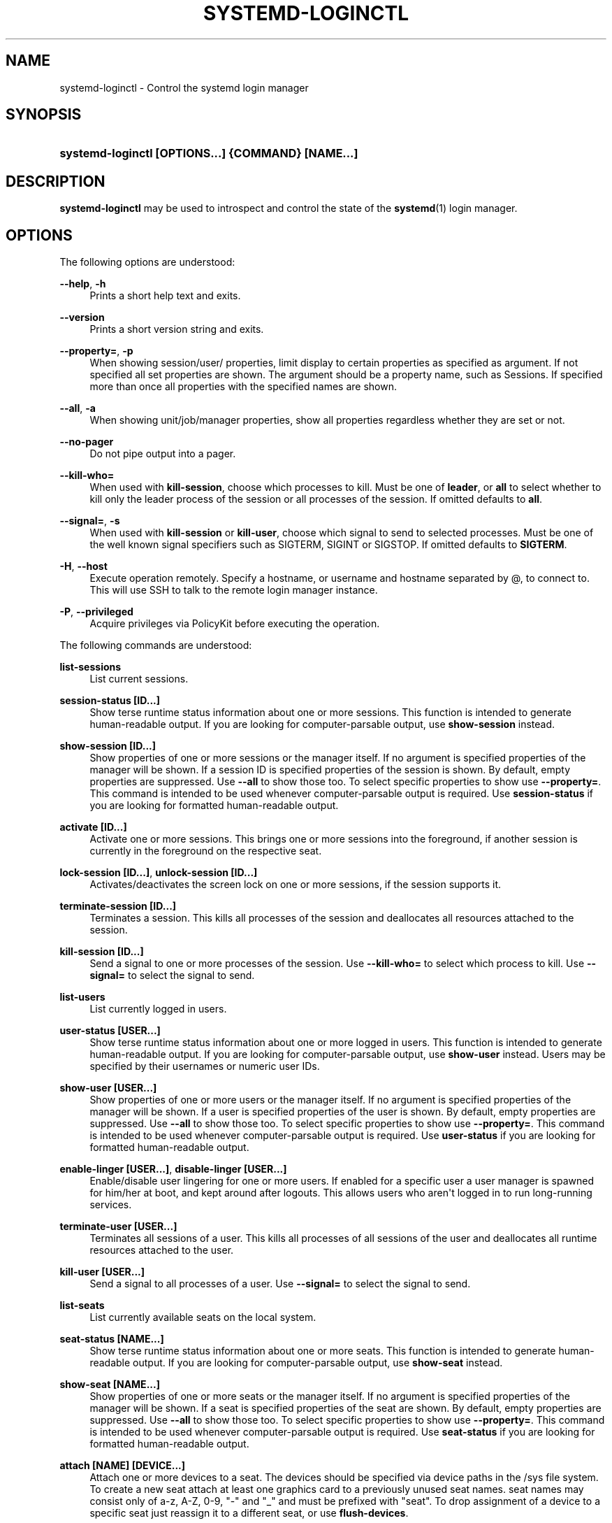 '\" t
.\"     Title: systemd-loginctl
.\"    Author: Lennart Poettering <lennart@poettering.net>
.\" Generator: DocBook XSL Stylesheets v1.76.1 <http://docbook.sf.net/>
.\"      Date: 09/23/2011
.\"    Manual: systemd-loginctl
.\"    Source: systemd
.\"  Language: English
.\"
.TH "SYSTEMD\-LOGINCTL" "1" "09/23/2011" "systemd" "systemd-loginctl"
.\" -----------------------------------------------------------------
.\" * Define some portability stuff
.\" -----------------------------------------------------------------
.\" ~~~~~~~~~~~~~~~~~~~~~~~~~~~~~~~~~~~~~~~~~~~~~~~~~~~~~~~~~~~~~~~~~
.\" http://bugs.debian.org/507673
.\" http://lists.gnu.org/archive/html/groff/2009-02/msg00013.html
.\" ~~~~~~~~~~~~~~~~~~~~~~~~~~~~~~~~~~~~~~~~~~~~~~~~~~~~~~~~~~~~~~~~~
.ie \n(.g .ds Aq \(aq
.el       .ds Aq '
.\" -----------------------------------------------------------------
.\" * set default formatting
.\" -----------------------------------------------------------------
.\" disable hyphenation
.nh
.\" disable justification (adjust text to left margin only)
.ad l
.\" -----------------------------------------------------------------
.\" * MAIN CONTENT STARTS HERE *
.\" -----------------------------------------------------------------
.SH "NAME"
systemd-loginctl \- Control the systemd login manager
.SH "SYNOPSIS"
.HP \w'\fBsystemd\-loginctl\ \fR\fB[OPTIONS...]\fR\fB\ \fR\fB{COMMAND}\fR\fB\ \fR\fB[NAME...]\fR\ 'u
\fBsystemd\-loginctl \fR\fB[OPTIONS...]\fR\fB \fR\fB{COMMAND}\fR\fB \fR\fB[NAME...]\fR
.SH "DESCRIPTION"
.PP
\fBsystemd\-loginctl\fR
may be used to introspect and control the state of the
\fBsystemd\fR(1)
login manager\&.
.SH "OPTIONS"
.PP
The following options are understood:
.PP
\fB\-\-help\fR, \fB\-h\fR
.RS 4
Prints a short help text and exits\&.
.RE
.PP
\fB\-\-version\fR
.RS 4
Prints a short version string and exits\&.
.RE
.PP
\fB\-\-property=\fR, \fB\-p\fR
.RS 4
When showing session/user/ properties, limit display to certain properties as specified as argument\&. If not specified all set properties are shown\&. The argument should be a property name, such as
Sessions\&. If specified more than once all properties with the specified names are shown\&.
.RE
.PP
\fB\-\-all\fR, \fB\-a\fR
.RS 4
When showing unit/job/manager properties, show all properties regardless whether they are set or not\&.
.RE
.PP
\fB\-\-no\-pager\fR
.RS 4
Do not pipe output into a pager\&.
.RE
.PP
\fB\-\-kill\-who=\fR
.RS 4
When used with
\fBkill\-session\fR, choose which processes to kill\&. Must be one of
\fBleader\fR, or
\fBall\fR
to select whether to kill only the leader process of the session or all processes of the session\&. If omitted defaults to
\fBall\fR\&.
.RE
.PP
\fB\-\-signal=\fR, \fB\-s\fR
.RS 4
When used with
\fBkill\-session\fR
or
\fBkill\-user\fR, choose which signal to send to selected processes\&. Must be one of the well known signal specifiers such as SIGTERM, SIGINT or SIGSTOP\&. If omitted defaults to
\fBSIGTERM\fR\&.
.RE
.PP
\fB\-H\fR, \fB\-\-host\fR
.RS 4
Execute operation remotely\&. Specify a hostname, or username and hostname separated by @, to connect to\&. This will use SSH to talk to the remote login manager instance\&.
.RE
.PP
\fB\-P\fR, \fB\-\-privileged\fR
.RS 4
Acquire privileges via PolicyKit before executing the operation\&.
.RE
.PP
The following commands are understood:
.PP
\fBlist\-sessions\fR
.RS 4
List current sessions\&.
.RE
.PP
\fBsession\-status [ID\&.\&.\&.]\fR
.RS 4
Show terse runtime status information about one or more sessions\&. This function is intended to generate human\-readable output\&. If you are looking for computer\-parsable output, use
\fBshow\-session\fR
instead\&.
.RE
.PP
\fBshow\-session [ID\&.\&.\&.]\fR
.RS 4
Show properties of one or more sessions or the manager itself\&. If no argument is specified properties of the manager will be shown\&. If a session ID is specified properties of the session is shown\&. By default, empty properties are suppressed\&. Use
\fB\-\-all\fR
to show those too\&. To select specific properties to show use
\fB\-\-property=\fR\&. This command is intended to be used whenever computer\-parsable output is required\&. Use
\fBsession\-status\fR
if you are looking for formatted human\-readable output\&.
.RE
.PP
\fBactivate [ID\&.\&.\&.]\fR
.RS 4
Activate one or more sessions\&. This brings one or more sessions into the foreground, if another session is currently in the foreground on the respective seat\&.
.RE
.PP
\fBlock\-session [ID\&.\&.\&.]\fR, \fBunlock\-session [ID\&.\&.\&.]\fR
.RS 4
Activates/deactivates the screen lock on one or more sessions, if the session supports it\&.
.RE
.PP
\fBterminate\-session [ID\&.\&.\&.]\fR
.RS 4
Terminates a session\&. This kills all processes of the session and deallocates all resources attached to the session\&.
.RE
.PP
\fBkill\-session [ID\&.\&.\&.]\fR
.RS 4
Send a signal to one or more processes of the session\&. Use
\fB\-\-kill\-who=\fR
to select which process to kill\&. Use
\fB\-\-signal=\fR
to select the signal to send\&.
.RE
.PP
\fBlist\-users\fR
.RS 4
List currently logged in users\&.
.RE
.PP
\fBuser\-status [USER\&.\&.\&.]\fR
.RS 4
Show terse runtime status information about one or more logged in users\&. This function is intended to generate human\-readable output\&. If you are looking for computer\-parsable output, use
\fBshow\-user\fR
instead\&. Users may be specified by their usernames or numeric user IDs\&.
.RE
.PP
\fBshow\-user [USER\&.\&.\&.]\fR
.RS 4
Show properties of one or more users or the manager itself\&. If no argument is specified properties of the manager will be shown\&. If a user is specified properties of the user is shown\&. By default, empty properties are suppressed\&. Use
\fB\-\-all\fR
to show those too\&. To select specific properties to show use
\fB\-\-property=\fR\&. This command is intended to be used whenever computer\-parsable output is required\&. Use
\fBuser\-status\fR
if you are looking for formatted human\-readable output\&.
.RE
.PP
\fBenable\-linger [USER\&.\&.\&.]\fR, \fBdisable\-linger [USER\&.\&.\&.]\fR
.RS 4
Enable/disable user lingering for one or more users\&. If enabled for a specific user a user manager is spawned for him/her at boot, and kept around after logouts\&. This allows users who aren\*(Aqt logged in to run long\-running services\&.
.RE
.PP
\fBterminate\-user [USER\&.\&.\&.]\fR
.RS 4
Terminates all sessions of a user\&. This kills all processes of all sessions of the user and deallocates all runtime resources attached to the user\&.
.RE
.PP
\fBkill\-user [USER\&.\&.\&.]\fR
.RS 4
Send a signal to all processes of a user\&. Use
\fB\-\-signal=\fR
to select the signal to send\&.
.RE
.PP
\fBlist\-seats\fR
.RS 4
List currently available seats on the local system\&.
.RE
.PP
\fBseat\-status [NAME\&.\&.\&.]\fR
.RS 4
Show terse runtime status information about one or more seats\&. This function is intended to generate human\-readable output\&. If you are looking for computer\-parsable output, use
\fBshow\-seat\fR
instead\&.
.RE
.PP
\fBshow\-seat [NAME\&.\&.\&.]\fR
.RS 4
Show properties of one or more seats or the manager itself\&. If no argument is specified properties of the manager will be shown\&. If a seat is specified properties of the seat are shown\&. By default, empty properties are suppressed\&. Use
\fB\-\-all\fR
to show those too\&. To select specific properties to show use
\fB\-\-property=\fR\&. This command is intended to be used whenever computer\-parsable output is required\&. Use
\fBseat\-status\fR
if you are looking for formatted human\-readable output\&.
.RE
.PP
\fBattach [NAME] [DEVICE\&.\&.\&.]\fR
.RS 4
Attach one or more devices to a seat\&. The devices should be specified via device paths in the
/sys
file system\&. To create a new seat attach at least one graphics card to a previously unused seat names\&. seat names may consist only of a\-z, A\-Z, 0\-9, "\-" and "_" and must be prefixed with "seat"\&. To drop assignment of a device to a specific seat just reassign it to a different seat, or use
\fBflush\-devices\fR\&.
.RE
.PP
\fBflush\-devices\fR
.RS 4
Removes all device assignments previously created with
\fBattach\fR\&. After this call only automatically generated seats will remain and all seat hardware is assigned to them\&.
.RE
.PP
\fBterminate\-seat [NAME\&.\&.\&.]\fR
.RS 4
Terminates all sessions on a seat\&. This kills all processes of all sessions on a seat and deallocates all runtime resources attached to them\&.
.RE
.SH "EXIT STATUS"
.PP
On success 0 is returned, a non\-zero failure code otherwise\&.
.SH "ENVIRONMENT"
.PP
\fI$SYSTEMD_PAGER\fR
.RS 4
Pager to use when
\fB\-\-no\-pager\fR
is not given; overrides
\fI$PAGER\fR\&. Setting this to an empty string or the value
cat
is equivalent to passing
\fB\-\-no\-pager\fR\&.
.RE
.SH "SEE ALSO"
.PP

\fBsystemd\fR(1),
\fBsystemctl\fR(1),
\fBsystemd-logind.conf\fR(5)
.SH "AUTHOR"
.PP
\fBLennart Poettering\fR <\&lennart@poettering\&.net\&>
.RS 4
Developer
.RE
